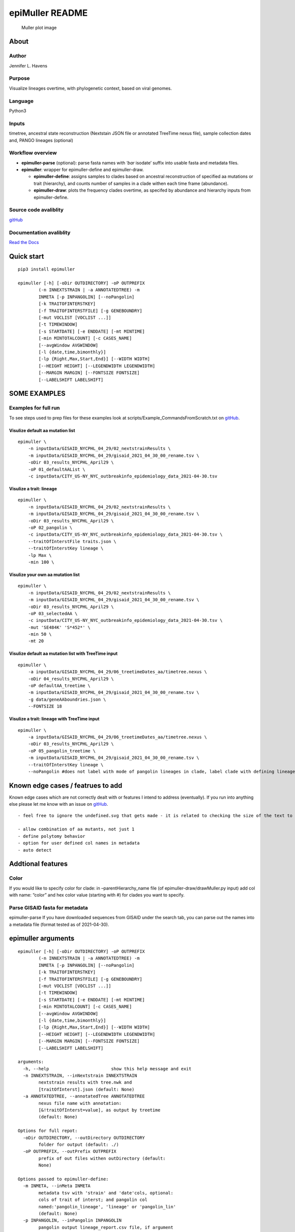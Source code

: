 epiMuller README
================

.. figure:: https://raw.githubusercontent.com/jennifer-bio/epiMuller/main/images/case_scaled_lineages_long.png
   :alt: Muller plot image

   Muller plot image

About
-----

Author
~~~~~~

Jennifer L. Havens

Purpose
~~~~~~~

Visualize lineages overtime, with phylogenetic context, based on viral
genomes.

Language
~~~~~~~~

Python3

Inputs
~~~~~~

timetree, ancestral state reconstruction (Nextstain JSON file or
annotated TreeTime nexus file), sample collection dates and, PANGO
lineages (optional)

Workflow overview
~~~~~~~~~~~~~~~~~

-  **epimuller-parse** (optional): parse fasta names with ‘*bar*
   isodate’ suffix into usable fasta and metadata files.
-  **epimuller**: wrapper for epimuller-define and epimuller-draw.

   -  **epimuller-define**: assigns samples to clades based on ancestral
      reconstruction of specified aa mutations or trait (hierarchy), and
      counts number of samples in a clade withen each time frame
      (abundance).
   -  **epimuller-draw**: plots the frequency clades overtime, as
      specifed by abundance and hierarchy inputs from epimuller-define.

Source code avaliblity
~~~~~~~~~~~~~~~~~~~~~~

`gitHub <https://github.com/jennifer-bio/epimuller>`__

Documentation avaliblity
~~~~~~~~~~~~~~~~~~~~~~~~

`Read the Docs <https://epimuller.readthedocs.io/en/stable/>`__

Quick start
-----------

::

   pip3 install epimuller

   epimuller [-h] [-oDir OUTDIRECTORY] -oP OUTPREFIX
           (-n INNEXTSTRAIN | -a ANNOTATEDTREE) -m
           INMETA [-p INPANGOLIN] [--noPangolin]
           [-k TRAITOFINTERSTKEY]
           [-f TRAITOFINTERSTFILE] [-g GENEBOUNDRY]
           [-mut VOCLIST [VOCLIST ...]]
           [-t TIMEWINDOW]
           [-s STARTDATE] [-e ENDDATE] [-mt MINTIME]
           [-min MINTOTALCOUNT] [-c CASES_NAME]
           [--avgWindow AVGWINDOW]
           [-l {date,time,bimonthly}]
           [-lp {Right,Max,Start,End}] [--WIDTH WIDTH]
           [--HEIGHT HEIGHT] [--LEGENDWIDTH LEGENDWIDTH]
           [--MARGIN MARGIN] [--FONTSIZE FONTSIZE]
           [--LABELSHIFT LABELSHIFT]

SOME EXAMPLES
-------------

Examples for full run
~~~~~~~~~~~~~~~~~~~~~

To see steps used to prep files for these examples look at
scripts/Example_CommandsFromScratch.txt on
`gitHub <https://github.com/jennifer-bio/epimuller/blob/main/scripts/Example_CommandsFromScratch.txt>`__.

Visulize default aa mutation list
^^^^^^^^^^^^^^^^^^^^^^^^^^^^^^^^^

::

   epimuller \
       -n inputData/GISAID_NYCPHL_04_29/02_nextstrainResults \
       -m inputData/GISAID_NYCPHL_04_29/gisaid_2021_04_30_00_rename.tsv \
       -oDir 03_results_NYCPHL_April29 \
       -oP 01_defaultAAList \
       -c inputData/CITY_US-NY_NYC_outbreakinfo_epidemiology_data_2021-04-30.tsv

Visulize a trait: lineage
^^^^^^^^^^^^^^^^^^^^^^^^^

::

   epimuller \
       -n inputData/GISAID_NYCPHL_04_29/02_nextstrainResults \
       -m inputData/GISAID_NYCPHL_04_29/gisaid_2021_04_30_00_rename.tsv \
       -oDir 03_results_NYCPHL_April29 \
       -oP 02_pangolin \
       -c inputData/CITY_US-NY_NYC_outbreakinfo_epidemiology_data_2021-04-30.tsv \
       --traitOfInterstFile traits.json \
       --traitOfInterstKey lineage \
       -lp Max \
       -min 100 \

Visulize your own aa mutation list
^^^^^^^^^^^^^^^^^^^^^^^^^^^^^^^^^^

::

   epimuller \
       -n inputData/GISAID_NYCPHL_04_29/02_nextstrainResults \
       -m inputData/GISAID_NYCPHL_04_29/gisaid_2021_04_30_00_rename.tsv \
       -oDir 03_results_NYCPHL_April29 \
       -oP 03_selectedAA \
       -c inputData/CITY_US-NY_NYC_outbreakinfo_epidemiology_data_2021-04-30.tsv \
       -mut 'SE484K' 'S*452*' \
       -min 50 \ 
       -mt 20

Visulize default aa mutation list with TreeTime input
^^^^^^^^^^^^^^^^^^^^^^^^^^^^^^^^^^^^^^^^^^^^^^^^^^^^^

::

   epimuller \
       -a inputData/GISAID_NYCPHL_04_29/06_treetimeDates_aa/timetree.nexus \
       -oDir 04_results_NYCPHL_April29 \
       -oP defaultAA_treetime \
       -m inputData/GISAID_NYCPHL_04_29/gisaid_2021_04_30_00_rename.tsv \
       -g data/geneAAboundries.json \
       --FONTSIZE 18

Visulize a trait: lineage with TreeTime input
^^^^^^^^^^^^^^^^^^^^^^^^^^^^^^^^^^^^^^^^^^^^^

::

   epimuller \
       -a inputData/GISAID_NYCPHL_04_29/06_treetimeDates_aa/timetree.nexus \
       -oDir 03_results_NYCPHL_April29 \
       -oP 05_pangolin_treetime \
       -m inputData/GISAID_NYCPHL_04_29/gisaid_2021_04_30_00_rename.tsv \
       --traitOfInterstKey lineage \
       --noPangolin #does not label with mode of pangolin lineages in clade, label clade with defining lineage only 

Known edge cases / featrues to add
----------------------------------

Known edge cases which are not correctly dealt with or features I intend
to address (eventually). If you run into anything else please let me
know with an issue on
`gitHub <https://github.com/jennifer-bio/epimuller/issues>`__.

::

       - feel free to ignore the undefined.svg that gets made - it is related to checking the size of the text to space out labels

       - allow combination of aa mutants, not just 1
       - define polytomy behavior
       - option for user defined col names in metadata
       - auto detect

Addtional features
------------------

Color
~~~~~

If you would like to specify color for clade: in –parentHierarchy_name
file (of epimuller-draw/drawMuller.py input) add col with name: “color”
and hex color value (starting with #) for clades you want to specify.

Parse GISAID fasta for metadata
~~~~~~~~~~~~~~~~~~~~~~~~~~~~~~~

epimuller-parse If you have downloaded sequences from GISAID under the
search tab, you can parse out the names into a metadata file (format
tested as of 2021-04-30).

epimuller arguments
-------------------

::

   epimuller [-h] [-oDir OUTDIRECTORY] -oP OUTPREFIX
           (-n INNEXTSTRAIN | -a ANNOTATEDTREE) -m
           INMETA [-p INPANGOLIN] [--noPangolin]
           [-k TRAITOFINTERSTKEY]
           [-f TRAITOFINTERSTFILE] [-g GENEBOUNDRY]
           [-mut VOCLIST [VOCLIST ...]]
           [-t TIMEWINDOW]
           [-s STARTDATE] [-e ENDDATE] [-mt MINTIME]
           [-min MINTOTALCOUNT] [-c CASES_NAME]
           [--avgWindow AVGWINDOW]
           [-l {date,time,bimonthly}]
           [-lp {Right,Max,Start,End}] [--WIDTH WIDTH]
           [--HEIGHT HEIGHT] [--LEGENDWIDTH LEGENDWIDTH]
           [--MARGIN MARGIN] [--FONTSIZE FONTSIZE]
           [--LABELSHIFT LABELSHIFT]

   arguments:
     -h, --help                        show this help message and exit
     -n INNEXTSTRAIN, --inNextstrain INNEXTSTRAIN
           nextstrain results with tree.nwk and
           [traitOfInterst].json (default: None)
     -a ANNOTATEDTREE, --annotatedTree ANNOTATEDTREE
           nexus file name with annotation:
           [&!traitOfInterst=value], as output by treetime
           (default: None)

   Options for full repot:
     -oDir OUTDIRECTORY, --outDirectory OUTDIRECTORY
           folder for output (default: ./)
     -oP OUTPREFIX, --outPrefix OUTPREFIX
           prefix of out files withen outDirectory (default:
           None)

   Options passed to epimuller-define:
     -m INMETA, --inMeta INMETA
           metadata tsv with 'strain' and 'date'cols, optional:
           cols of trait of interst; and pangolin col
           named:'pangolin_lineage', 'lineage' or 'pangolin_lin'
           (default: None)
     -p INPANGOLIN, --inPangolin INPANGOLIN
           pangolin output lineage_report.csv file, if argument
           not supplied looks in inMeta for col with
           'pangolin_lineage', 'pangolin_lin', or 'lineage'
           (default: metadata)
     --noPangolin                do not add lineage to clade names (default: False)
     -k TRAITOFINTERSTKEY, --traitOfInterstKey TRAITOFINTERSTKEY
           key for trait of interst in json file OR (if
           -a/--annotatedTree AND key is mutations with aa (not
           nuc): use 'aa_muts') (default: aa_muts)
     -f TRAITOFINTERSTFILE, --traitOfInterstFile TRAITOFINTERSTFILE
           [use with -n/--inNextstrain] name of
           [traitOfInterstFile].json in '-n/--inNextstrain'
           folder (default: aa_muts.json)
     -g GENEBOUNDRY, --geneBoundry GENEBOUNDRY
           [use with -a/--annotatedTree AND -k/--traitOfInterst
           aa_muts] json formated file specifing start end
           postions of genes in alignment for annotatedTree (see
           example data/geneAAboundries.json) (default: None)
     -mut VOCLIST [VOCLIST ...], --VOClist VOCLIST [VOCLIST ...]
           list of aa of interest in form
           [GENE][*ORAncAA][site][*ORtoAA] ex. S*501*, gaps
           represed by X, wild card aa represented by * (default:
           None)
     -t TIMEWINDOW, --timeWindow TIMEWINDOW
           number of days for sampling window (default: 7)
     -s STARTDATE, --startDate STARTDATE
           start date in iso format YYYY-MM-DD or 'firstDate'
           which sets start date to first date in metadata
           (default: 2020-03-01)
     -e ENDDATE, --endDate ENDDATE
           end date in iso format YYYY-MM-DD or 'lastDate' which
           sets end date as last date in metadata (default:
           lastDate)

   Options passed to epimuller-draw:
     -mt MINTIME, --MINTIME MINTIME
           minimum time point to start plotting (default: 30)
     -min MINTOTALCOUNT, --MINTOTALCOUNT MINTOTALCOUNT
           minimum total count for group to be included (default:
           50)
     -c CASES_NAME, --cases_name CASES_NAME
           file with cases - formated with 'date' in ISO format
           and 'confirmed_rolling' cases, in tsv format (default:
           None)
     --avgWindow AVGWINDOW
           width of rolling mean window in terms of
           --timeWindow's (recomend using with small
           --timeWindow) ; default: sum of counts withen
           timeWindow (ie no average) (default: None)
     -l {date,time,bimonthly}, --xlabel {date,time,bimonthly}
           Format of x axis label: ISO date format or timepoints
           from start, or dd-Mon-YYYY on 1st and 15th (default:
           date)
     -lp {Right,Max,Start,End}, --labelPosition {Right,Max,Start,End}
           choose position of clade labels (default: Right)

   Options passed to epimuller-draw for page setup:
     --WIDTH WIDTH              WIDTH of page (px) (default: 1500)
     --HEIGHT HEIGHT          HEIGHT of page (px) (default: 1000)
     --LEGENDWIDTH LEGENDWIDTH
           LEGENDWIDTH to the right of plotting area (px)
           (default: 220)
     --MARGIN MARGIN          MARGIN around all sides of plotting area (px)
           (default: 60)
     --FONTSIZE FONTSIZE
     --LABELSHIFT LABELSHIFT
           nudge label over by LABELSHIFT (px) (default: 15)

epimuller-define: make abundance and hiearchy files
---------------------------------------------------

::

   epimuller-define  [-h] [-oDir OUTDIRECTORY] -oP OUTPREFIX
                      (-n INNEXTSTRAIN | -a ANNOTATEDTREE) -m INMETA
                      [-p INPANGOLIN] [--noPangolin]
                      [-k TRAITOFINTERSTKEY] [-f TRAITOFINTERSTFILE]
                      [-g GENEBOUNDRY] [-mut VOCLIST [VOCLIST ...]]
                      [-t TIMEWINDOW]
                      [-s STARTDATE] [-e ENDDATE]

   optional arguments:
     -h, --help                        show this help message and exit
     -oDir OUTDIRECTORY, --outDirectory OUTDIRECTORY
           folder for output (default: ./)
     -oP OUTPREFIX, --outPrefix OUTPREFIX
           prefix of out files withen outDirectory (default:
           None)
     -n INNEXTSTRAIN, --inNextstrain INNEXTSTRAIN
           nextstrain results with tree.nwk and
           [traitOfInterstFile].json (default: None)
     -a ANNOTATEDTREE, --annotatedTree ANNOTATEDTREE
           nexus file name with annotation:
           [&!traitOfInterstKey=value], as output by treetime
           (default: None)
     -m INMETA, --inMeta INMETA
           metadata tsv with 'strain' and 'date'cols, optional:
           col for [traitOfInterstKey]; and pangolin col named:
           'pangolin_lineage' 'lineage' or 'pangolin_lin'
           (default: None)
     -p INPANGOLIN, --inPangolin INPANGOLIN
           pangolin output lineage_report.csv file, if argument
           not supplied looks in inMeta for col with
           'pangolin_lineage', 'pangolin_lin', or 'lineage'
           (default: metadata)
     --noPangolin                do not add lineage to clade names (default: False)
     -k TRAITOFINTERSTKEY, --traitOfInterstKey TRAITOFINTERSTKEY
           key for trait of interst in json file OR (if
           -a/--annotatedTree AND key is mutations with aa (not
           nuc): use 'aa_muts') (default: aa_muts)
     -f TRAITOFINTERSTFILE, --traitOfInterstFile TRAITOFINTERSTFILE
           [use with -n/--inNextstrain] name of
           [traitOfInterstFile].json in '-n/--inNextstrain'
           folder (default: aa_muts.json)
     -g GENEBOUNDRY, --geneBoundry GENEBOUNDRY
           [use with -a/--annotatedTree AND -k/--traitOfInterst
           aa_muts] json formated file specifing start end
           postions of genes in alignment for annotatedTree (see
           example data/geneAAboundries.json) (default: None)
     -mut VOCLIST [VOCLIST ...], --VOClist VOCLIST [VOCLIST ...]
           list of aa of interest in form
           [GENE][*ORAncAA][site][*ORtoAA] ex. S*501*, gaps
           represented by X, wild card aa represented by *
           (default: None)
     -t TIMEWINDOW, --timeWindow TIMEWINDOW
           number of days for sampling window (default: 7)
     -s STARTDATE, --startDate STARTDATE
           start date in iso format YYYY-MM-DD or 'firstDate'
           which is in metadata (default: 2020-03-01)
     -e ENDDATE, --endDate ENDDATE
           end date in iso format YYYY-MM-DD or 'lastDate' which
           is in metadata (default: lastDate)

epimuller-draw: plot
--------------------

::

   epimuller-draw  [-h] -p PARENTHIERARCHY_NAME -a ABUNDANCE_NAME
           [-c CASES_NAME] [--avgWindow AVGWINDOW] -o OUTFOLDER
           [-mt MINTIME] [-min MINTOTALCOUNT]
           [-l {date,time,bimonthly}] [-lp {Right,Max,Start,End}]
           [--WIDTH WIDTH] [--HEIGHT HEIGHT]
           [--LEGENDWIDTH LEGENDWIDTH] [--LABELSHIFT LABELSHIFT]
           [--MARGIN MARGIN] [--FONTSIZE FONTSIZE]

   arguments:
     -h, --help                        show this help message and exit
     -p PARENTHIERARCHY_NAME, --parentHierarchy_name PARENTHIERARCHY_NAME
           csv output from mutationLinages_report.py with child
           parent col (default: None)
     -a ABUNDANCE_NAME, --abundance_name ABUNDANCE_NAME
           csv output from mutationLinages_report.py with
           abundances of clades (default: None)
     -c CASES_NAME, --cases_name CASES_NAME
           file with cases - formated with 'date' in ISO format
           and 'confirmed_rolling' cases, in tsv format (default:
           None)
     --avgWindow AVGWINDOW
           width of rolling mean window in terms of
           --timeWindow's (recomend using with small
           --timeWindow) ; default: sum of counts withen
           timeWindow (ie no average) (default: None)
     -o OUTFOLDER, --outFolder OUTFOLDER
           csv output from mutationLinages_report.py with child
           parent col (default: None)
     -mt MINTIME, --MINTIME MINTIME
           minimum time point to start plotting (default: 30)
     -min MINTOTALCOUNT, --MINTOTALCOUNT MINTOTALCOUNT
           minimum total count for group to be included (default:
           50)
     -l {date,time,bimonthly}, --xlabel {date,time,bimonthly}
           Format of x axis label: ISO date format or timepoints
           from start, or dd-Mon-YYYY on 1st and 15th (default:
           date)
     -lp {Right,Max,Start,End}, --labelPosition {Right,Max,Start,End}
           choose position of clade labels (default: Right)

   Options for page setup:
     --WIDTH WIDTH              WIDTH of page (px) (default: 1500)
     --HEIGHT HEIGHT          HEIGHT of page (px) (default: 1000)
     --LEGENDWIDTH LEGENDWIDTH
           LEGENDWIDTH to the right of plotting area (px)
           (default: 220)
     --LABELSHIFT LABELSHIFT
           nudge label over by LABELSHIFT (px) (default: 15)
     --MARGIN MARGIN          MARGIN around all sides of plotting area (px)
           (default: 60)
     --FONTSIZE FONTSIZE

Install methods
---------------

With Bioconda
~~~~~~~~~~~~~

::

   conda install -c bioconda epimuller

With pip
~~~~~~~~

::

   pip3 install epimuller

   #If there is an issue with cairo, try:

   pip3 install pycairo
   pip3 install epimuller

From source
~~~~~~~~~~~

Download source code from
`gitHub <https://github.com/jennifer-bio/epimuller>`__ or
`pypi <https://pypi.org/project/epimuller/>`__

::

   #open as needed for download format
   tar -zxvf epimuller-[version].tar.gz

   cd epimuller-[version]

   python3 setup.py install

Run scripts directly
~~~~~~~~~~~~~~~~~~~~

Note you will have to install all dependencies.

Download source code from
`gitHub <https://github.com/jennifer-bio/epimuller>`__ or
`pypi <https://pypi.org/project/epimuller/>`__

::

   #open as needed for download format
   tar -zxvf epimuller-[version].tar.gz

   cd epimuller-[version]

   #to run epimuller
   python3 ./scripts/mutationLinages_report.py [arugments]

   #to run epimuller-parse
   python3 ./scripts/parseFastaNames.py  [arugments]

   #to run epimuller-define 
   python3 ./scripts/defineAndCountClades.py  [arugments]

   #to run epimuller-draw 
   python3 ./scripts/drawMuller.py  [arugments]

Citation
--------

Please `link to this
github <https://github.com/jennifer-bio/epimuller>`__ if you have used
epimuller in your research.

Extra notes on GISAID
~~~~~~~~~~~~~~~~~~~~~

If you do use GISAID data please acknowledge the contributers, such as
with `language suggested by
GISAID <https://www.gisaid.org/help/publish-with-data-from-gisaid/>`__.
